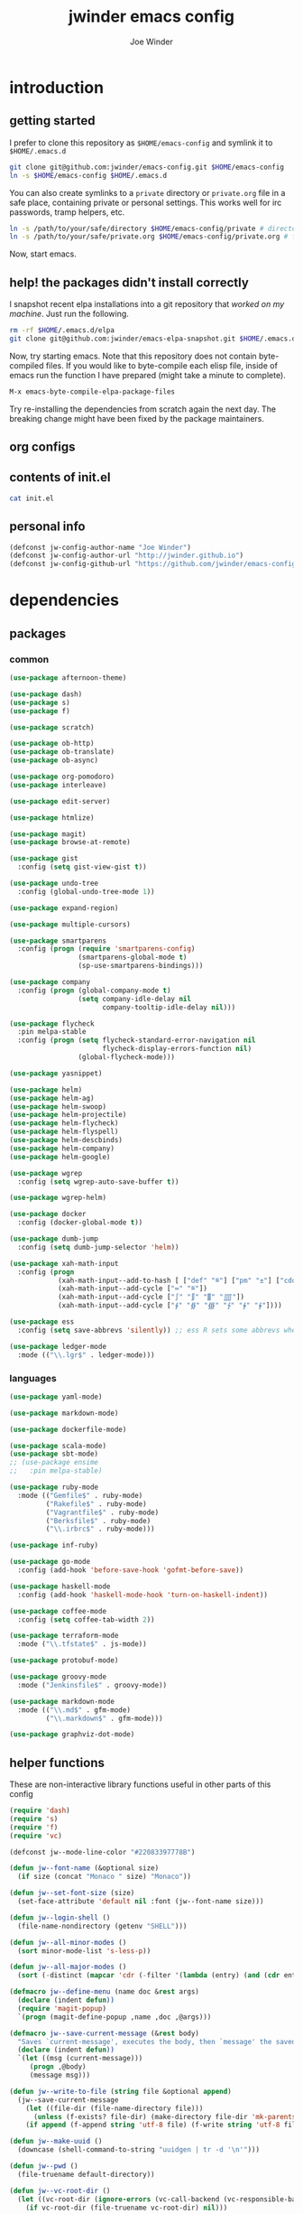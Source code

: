 * introduction
** getting started

I prefer to clone this repository as =$HOME/emacs-config= and symlink it to =$HOME/.emacs.d=
#+BEGIN_SRC sh :tangle no
git clone git@github.com:jwinder/emacs-config.git $HOME/emacs-config
ln -s $HOME/emacs-config $HOME/.emacs.d
#+END_SRC

You can also create symlinks to a =private= directory or =private.org= file in a safe place, containing private or personal settings. This works well for irc passwords, tramp helpers, etc.
#+BEGIN_SRC sh :tangle no
ln -s /path/to/your/safe/directory $HOME/emacs-config/private # directory of elisp files
ln -s /path/to/your/safe/private.org $HOME/emacs-config/private.org # file containing elisp segments
#+END_SRC

Now, start emacs.

** help! the packages didn't install correctly

I snapshot recent elpa installations into a git repository that /worked on my machine/. Just run the following.
#+BEGIN_SRC sh :tangle no
rm -rf $HOME/.emacs.d/elpa
git clone git@github.com:jwinder/emacs-elpa-snapshot.git $HOME/.emacs.d/elpa
#+END_SRC

Now, try starting emacs. Note that this repository does not contain byte-compiled files. If you would like to byte-compile each elisp file, inside of emacs run the function I have prepared (might take a minute to complete).
#+BEGIN_SRC sh :tangle no
M-x emacs-byte-compile-elpa-package-files
#+END_SRC

Try re-installing the dependencies from scratch again the next day. The breaking change might have been fixed by the package maintainers.

** org configs

#+TITLE: jwinder emacs config

#+AUTHOR: Joe Winder
#+EMAIL: jsph.winder@gmail.com

#+LANGUAGE: en

#+SEQ_TODO: ⚑ ⚐ | ✔

** contents of init.el

#+BEGIN_SRC sh :tangle no :results code
cat init.el
#+END_SRC

** personal info

#+BEGIN_SRC emacs-lisp
(defconst jw-config-author-name "Joe Winder")
(defconst jw-config-author-url "http://jwinder.github.io")
(defconst jw-config-github-url "https://github.com/jwinder/emacs-config")
#+END_SRC

* dependencies
** packages
*** common

#+BEGIN_SRC emacs-lisp
(use-package afternoon-theme)

(use-package dash)
(use-package s)
(use-package f)

(use-package scratch)

(use-package ob-http)
(use-package ob-translate)
(use-package ob-async)

(use-package org-pomodoro)
(use-package interleave)

(use-package edit-server)

(use-package htmlize)

(use-package magit)
(use-package browse-at-remote)

(use-package gist
  :config (setq gist-view-gist t))

(use-package undo-tree
  :config (global-undo-tree-mode 1))

(use-package expand-region)

(use-package multiple-cursors)

(use-package smartparens
  :config (progn (require 'smartparens-config)
                 (smartparens-global-mode t)
                 (sp-use-smartparens-bindings)))

(use-package company
  :config (progn (global-company-mode t)
                 (setq company-idle-delay nil
                       company-tooltip-idle-delay nil)))

(use-package flycheck
  :pin melpa-stable
  :config (progn (setq flycheck-standard-error-navigation nil
                       flycheck-display-errors-function nil)
                 (global-flycheck-mode)))

(use-package yasnippet)

(use-package helm)
(use-package helm-ag)
(use-package helm-swoop)
(use-package helm-projectile)
(use-package helm-flycheck)
(use-package helm-flyspell)
(use-package helm-descbinds)
(use-package helm-company)
(use-package helm-google)

(use-package wgrep
  :config (setq wgrep-auto-save-buffer t))

(use-package wgrep-helm)

(use-package docker
  :config (docker-global-mode t))

(use-package dumb-jump
  :config (setq dumb-jump-selector 'helm))

(use-package xah-math-input
  :config (progn
            (xah-math-input--add-to-hash [ ["def" "≝"] ["pm" "±"] ["cdot" "·"] ["wedge" "∧"] ["doublesharp" "𝄪"]])
            (xah-math-input--add-cycle ["≔" "≝"])
            (xah-math-input--add-cycle ["∫" "∬" "∭" "⨌"])
            (xah-math-input--add-cycle ["∮" "∯" "∰" "∱" "∲" "∳"])))

(use-package ess
  :config (setq save-abbrevs 'silently)) ;; ess R sets some abbrevs when installed

(use-package ledger-mode
  :mode (("\\.lgr$" . ledger-mode)))
#+END_SRC

*** languages

#+BEGIN_SRC emacs-lisp
(use-package yaml-mode)

(use-package markdown-mode)

(use-package dockerfile-mode)

(use-package scala-mode)
(use-package sbt-mode)
;; (use-package ensime
;;   :pin melpa-stable)

(use-package ruby-mode
  :mode (("Gemfile$" . ruby-mode)
         ("Rakefile$" . ruby-mode)
         ("Vagrantfile$" . ruby-mode)
         ("Berksfile$" . ruby-mode)
         ("\\.irbrc$" . ruby-mode)))

(use-package inf-ruby)

(use-package go-mode
  :config (add-hook 'before-save-hook 'gofmt-before-save))

(use-package haskell-mode
  :config (add-hook 'haskell-mode-hook 'turn-on-haskell-indent))

(use-package coffee-mode
  :config (setq coffee-tab-width 2))

(use-package terraform-mode
  :mode ("\\.tfstate$" . js-mode))

(use-package protobuf-mode)

(use-package groovy-mode
  :mode ("Jenkinsfile$" . groovy-mode))

(use-package markdown-mode
  :mode (("\\.md$" . gfm-mode)
         ("\\.markdown$" . gfm-mode)))

(use-package graphviz-dot-mode)
#+END_SRC

** helper functions

These are non-interactive library functions useful in other parts of this config
#+BEGIN_SRC emacs-lisp
(require 'dash)
(require 's)
(require 'f)
(require 'vc)

(defconst jw--mode-line-color "#22083397778B")

(defun jw--font-name (&optional size)
  (if size (concat "Monaco " size) "Monaco"))

(defun jw--set-font-size (size)
  (set-face-attribute 'default nil :font (jw--font-name size)))

(defun jw--login-shell ()
  (file-name-nondirectory (getenv "SHELL")))

(defun jw--all-minor-modes ()
  (sort minor-mode-list 's-less-p))

(defun jw--all-major-modes ()
  (sort (-distinct (mapcar 'cdr (-filter '(lambda (entry) (and (cdr entry) (atom (cdr entry)))) auto-mode-alist))) 's-less-p))

(defmacro jw--define-menu (name doc &rest args)
  (declare (indent defun))
  (require 'magit-popup)
  `(progn (magit-define-popup ,name ,doc ,@args)))

(defmacro jw--save-current-message (&rest body)
  "Saves `current-message', executes the body, then `message' the saved message to the echo area. Any `message' calls within the body will likely not be seen."
  (declare (indent defun))
  `(let ((msg (current-message)))
     (progn ,@body)
     (message msg)))

(defun jw--write-to-file (string file &optional append)
  (jw--save-current-message
    (let ((file-dir (file-name-directory file)))
      (unless (f-exists? file-dir) (make-directory file-dir 'mk-parents)))
    (if append (f-append string 'utf-8 file) (f-write string 'utf-8 file))))

(defun jw--make-uuid ()
  (downcase (shell-command-to-string "uuidgen | tr -d '\n'")))

(defun jw--pwd ()
  (file-truename default-directory))

(defun jw--vc-root-dir ()
  (let ((vc-root-dir (ignore-errors (vc-call-backend (vc-responsible-backend (jw--pwd)) 'root (jw--pwd)))))
    (if vc-root-dir (file-truename vc-root-dir) nil)))

(defun jw--git-root-dir ()
  (let ((git-root-dir (ignore-errors (vc-find-root (jw--pwd) ".git"))))
    (if git-root-dir (file-truename git-root-dir) nil)))

(defun jw--git-config-get (key)
  (s-presence (s-trim (shell-command-to-string (format "git config --get %s 2>/dev/null" key)))))

(defun jw--iso-current-time-string ()
  (concat (format-time-string "%Y-%m-%dT%T")
          ((lambda (x) (concat (substring x 0 3) ":" (substring x 3 5))) (format-time-string "%z"))))

(defun jw--current-date-string ()
  (format-time-string "%Y-%m-%d"))

(defun jw--http-get-request-to-string (url)
  (with-current-buffer (url-retrieve-synchronously url)
    (goto-char url-http-end-of-headers)
    (delete-region (point-min) (point))
    (s-trim (buffer-string))))

(defun jw--do-when-process-finishes (process fn)
  "Invoke function `fn' after process `process' finishes or exits. `fn' is a one-arg function providing the finished process."
  (when process
    (set-process-sentinel process
                          `(lambda (proc change)
                             (when (string-match "\\(?:finished\\|exited\\)" change)
                               (funcall ,fn proc))))))

(setq jw--run-cmd-shell "bash")

(defun jw--run-cmd (command &optional process-name before-process-creation after-process-creation after-process-finish)
  "A wrapper around `make-comint-in-buffer'.

For commands that have already finished, this will clean up the process buffer and re-run the command.
For long running processes, this will always toggle back and forth between the process buffer and the other buffer as long as the process is alive.

`process-name' can be used to override the automatic naming of the process & buffer (from the `command').
`before-process-creation' is an optional zero-arg function that is run before the process is started.
`after-process-creation' is an optional one-arg function (providing the process an arg) that is run after the process is started.
`after-process-finish' is an optional one-arg function (providing the process as an arg) that is run after the process finishes."
  (require 'comint)
  (let* ((prepared-cmd (string-trim command))
         (cmd-process-name (or process-name (s-collapse-whitespace (s-left 100 prepared-cmd))))
         (cmd-buffer-name (format "*%s*" cmd-process-name)))
    (if (string= "" prepared-cmd)
        (message "Empty command! Doing nothing.")
      (if (process-live-p (get-process cmd-process-name))
          (if (string= (buffer-name) cmd-buffer-name) (switch-to-buffer (other-buffer)) (switch-to-buffer cmd-buffer-name))
        (let* ((tmp-script-dir "/tmp/emacs-jw-run-cmd/")
               (tmp-script-rel-filename (replace-regexp-in-string "[^a-zA-Z0-9]+" "-" cmd-process-name))
               (tmp-script-abs-filename (concat tmp-script-dir tmp-script-rel-filename))
               (tmp-script-sh-executable (or (ignore-errors (executable-find jw--run-cmd-shell))
                                             (executable-find (jw--login-shell))))
               (tmp-script-contents (format "#!%s\n\ncd %s\n\n%s" tmp-script-sh-executable (jw--pwd) prepared-cmd)))
          (when (get-buffer cmd-buffer-name) (kill-buffer cmd-buffer-name))
          (jw--write-to-file tmp-script-contents tmp-script-abs-filename)
          (unless (file-executable-p tmp-script-abs-filename) (chmod tmp-script-abs-filename #o744))
          (let ((process-buffer (get-buffer-create cmd-buffer-name)))
            (when before-process-creation (funcall before-process-creation))
            (apply 'make-comint-in-buffer cmd-process-name process-buffer tmp-script-abs-filename nil nil)
            (let ((proc (get-buffer-process process-buffer)))
              (when after-process-creation (funcall after-process-creation proc))
              (when after-process-finish (jw--do-when-process-finishes proc `(lambda (proc) (funcall ,after-process-finish proc)))))
            (switch-to-buffer process-buffer)))))))

(defun jw--run-cmd-tmux (command tmux-session)
  "Create session `tmux-session' if needed, and send `command' to it."
  (call-process "tmux" nil nil nil "new-session" "-d" "-s" tmux-session) ;; this does nothing if the session already exists
  (call-process "tmux" nil nil nil "send-keys" "-t" tmux-session command "C-m"))
#+END_SRC

A macro to set keybindings from an org table
#+BEGIN_SRC emacs-lisp
(defmacro keybinding-org-table (org-table)
  "Sets up key bindings from an org table like:

      | Key   | Function | Scope           | Hook          | Notes     |
      |-------+----------+-----------------+---------------+-----------|
      | C-c a | fn-1     |                 |               | fun notes |
      | C-c b | fn-2     | local           | org-mode-hook |           |
      | C-c c | fn-3     | eshell-mode-map |               |           |
      | C-c d | nil      |                 |               |           |
      | C-c e | nil      | local           |               |           |
      | C-c f | nil      | eshell-mode-map |               |           |

- C-c a gets set to fn-1 in the global map.
- C-c b gets set to fn-2 in the current local map, run during the org-mode-hook.
- C-c c gets set to fn-3 in the eshell-mode-map.
- C-c d gets unbound in the global map.
- C-c e gets unbound in the current local map.
- C-c f gets unbound in the eshell-mode-map.

- For a global binding, an empty cell or the value \"global\" can be provided in the Scope column.
- When unsetting a keybinding, an empty table cell can be provided instead of nil in the Function column.
- It is safe to leave out the Scope & Hook columns if only global keybindings are necessary.
- The ordering of the 4 columns cannot be changed (extra columns after the Hook column are ignored)."

  (declare (indent defun))
  `(let* ((org-table-name (symbol-name ,org-table))
          (rows (symbol-value ,org-table))
          (keys-var-name (format "jw-%s" org-table-name))
          (keys-setter-def-name (format "jw-%s-set-bindings" org-table-name))
          (keys-setter-def-symbol (intern keys-setter-def-name)))

     ;; add keys to their own variable: jw-[org-table]
     (eval `(setq ,(intern keys-var-name) rows))

     ;; append keys to jw-all-custom-keys variable
     (unless (boundp 'jw-all-keys) (setq jw-all-keys nil))
     (-each rows (lambda (row) (add-to-list 'jw-all-keys row 'append)))

     ;; create interactive jw-[org-table]-set-bindings function to set all keys
     (eval `(defun ,keys-setter-def-symbol ()
              ,(format "Auto-created function to set keybindings defined in the org table: %s\n\nOrg table keybindings cached in `%s'\n\nAll custom keybindings cached in `jw-all-keys'\n\nThis function is also stored in `jw-all-keys-set-bindings-functions', and `jw-all-keys-set-bindings' evaluates every function in this list." org-table-name (intern keys-var-name))
              (interactive)
              (-each ,(intern keys-var-name) ;; must call the dynamic jw-[org-table] var here, not the lexical rows var
                (lambda (row)
                  (let* ((key (car row))
                         (command (if (cadr row) (intern (cadr row)) nil))
                         (scope (s-presence (nth 2 row)))
                         (hook-name (s-presence (nth 3 row))))

                    ;; yucky but the functions must be setup differently inside of hooks
                    ;; being explicit about the various cases is best

                    (cond
                     ((and hook-name (s-equals? scope "local"))
                      (add-hook (intern hook-name)
                                `(lambda () (local-set-key (kbd ,key) (quote ,command)))))

                     ((and hook-name (or (s-blank-str? scope) (s-equals? scope "global")))
                      (add-hook (intern hook-name)
                                `(lambda () (global-set-key (kbd ,key) (quote ,command)))))

                     ((and hook-name (boundp (intern scope)))
                      (add-hook (intern hook-name)
                                `(lambda () (define-key ,(intern scope) (kbd ,key) (quote ,command)))))

                     ((s-equals? scope "local") (local-set-key (kbd key) command))

                     ((or (s-blank-str? scope) (s-equals? scope "global")) (global-set-key (kbd key) command))

                     ((boundp (intern scope)) (define-key (eval (intern scope)) (kbd key) command))

                     (t (message "Unable to set command %s to keybinding %s from org table. Silently skipping." command key))
                     )
                    )
                  ))
              ))

     ;; append jw-[org-table]-set-bindings to jw-all-keys-set-bindings-functions variable
     (unless (boundp 'jw-all-keys-set-bindings-functions) (setq jw-all-keys-set-bindings-functions nil))
     (add-to-list 'jw-all-keys-set-bindings-functions `,keys-setter-def-symbol 'append)

     ;; create jw-set-all-bindings to eval every function created with this macro
     (unless (fboundp 'jw-all-keys-set-bindings)
       (defun jw-all-keys-set-bindings ()
         "Evaluate every function in `jw-all-keys-set-bindings-functions'."
         (interactive)
         (-each jw-all-keys-set-bindings-functions 'funcall)))

     ;; go ahead and eval jw-[org-table]-set-bindings
     (eval `(,keys-setter-def-symbol))
     ))
#+END_SRC

* customization
** env

#+BEGIN_SRC emacs-lisp
(require 'eshell)

(defun jw-env-set ()
  (interactive)
  (let* ((cmd (format "%s -l -i -c env" (jw--login-shell)))
         (env-big-str (shell-command-to-string cmd))
         (lines (split-string env-big-str "\n")))
    (dolist (line lines)
      (unless (= 0 (length line))
        (let* ((tokens (split-string line "="))
               (name (car tokens))
               (value (mapconcat 'identity (cdr tokens) "=")))
          (setenv name value)
          (when (string= name "PATH")
            (setq exec-path (split-string value ":"))
            (setq eshell-path-env value))))))
  (setenv "EDITOR" "emacsclient"))

(jw-env-set)
(add-to-list 'eshell-mode-hook 'jw-env-set)

#+END_SRC

** style

#+BEGIN_SRC emacs-lisp
(tool-bar-mode -1)
(menu-bar-mode -1)
(scroll-bar-mode -1)

(load-theme 'afternoon t)
(set-cursor-color "dark grey")
(set-background-color "black")
(set-face-background 'fringe nil)

(jw--set-font-size "14")

(set-face-attribute 'mode-line nil :font (jw--font-name "14") :background jw--mode-line-color :foreground "#7db5d6" :box '(:style released-button))
(set-face-attribute 'mode-line-inactive nil :background "#263238" :foreground "gray" :box '(:style released-button))
(set-face-attribute 'mode-line-buffer-id nil :foreground "white")
(set-face-attribute 'mode-line-highlight nil :foreground "#7db5d6")
(set-face-attribute 'header-line nil :background "#005858" :foreground "white")

(setq-default mode-line-format '(" " mode-line-buffer-identification (vc-mode vc-mode) mode-line-misc-info))

(setq inhibit-startup-message t
      initial-scratch-message ""
      initial-major-mode 'org-mode)

(add-hook 'minibuffer-setup-hook '(lambda ()
                                    (set (make-local-variable 'face-remapping-alist) '((default :height 1.3)))))
#+END_SRC

fix for cursor color in clients falling back to the default theme [[http:emacs.stackexchange.com/a/14575][copied from stackoverflow]]
#+BEGIN_SRC emacs-lisp
(require 'frame)

(defun fix-colors-for-emacs-clients (frame)
  (modify-frame-parameters frame (list (cons 'cursor-color "dark grey")))
  (modify-frame-parameters frame (list (cons 'background-color "black"))))

(add-hook 'after-make-frame-functions 'fix-colors-for-emacs-clients)
#+END_SRC

** settings

#+BEGIN_SRC emacs-lisp
(setq custom-file (expand-file-name "custom.el" user-emacs-directory))
(load custom-file 'noerror)

(setq enable-local-variables :all)

(ansi-color-for-comint-mode-on)

(show-paren-mode t)

(fset 'yes-or-no-p 'y-or-n-p)

(setq create-lockfiles nil)

(setq save-silently t)

(setq suggest-key-bindings nil)

(setq kill-whole-line t)

(global-auto-revert-mode 1)

(setq global-auto-revert-non-file-buffers t
      auto-revert-verbose nil)

(setq-default indent-tabs-mode nil)

(setq tab-width 2)
(setq js-indent-level 2)

(delete-selection-mode t)

(winner-mode t)

(global-subword-mode t)

(put 'dired-find-alternate-file 'disabled nil)

(setq wdired-allow-to-change-permissions 'advanced)

(setq dired-listing-switches "-alh")

(add-hook 'after-save-hook 'executable-make-buffer-file-executable-if-script-p)

(add-hook 'before-save-hook 'delete-trailing-whitespace)

(add-hook 'next-error-hook 'delete-other-windows)

(setq uniquify-buffer-name-style 'forward)

(setq ring-bell-function 'ignore)

(setq enable-recursive-minibuffers t)

(add-to-list 'auto-mode-alist '("\\.scss$" . css-mode))

(add-hook 'text-mode-hook 'flyspell-mode)

(add-hook 'prog-mode-hook 'hs-minor-mode)

(setq ediff-window-setup-function 'ediff-setup-windows-plain)

(put 'narrow-to-region 'disabled nil)

(setq calc-angle-mode 'rad)

;; comint doesn't recognize a password prompt in one of my scripts. consider reporting this as a bug.
(setq comint-password-prompt-regexp (concat comint-password-prompt-regexp "\\|^.*Password:\\s *\\'"))

(defun shell-command--advice--ignore-message-with-no-output (&rest args)
  (when (string-match "Shell command succeeded with no output" (current-message)) (message nil)))
(advice-add 'shell-command-on-region :after 'shell-command--advice--ignore-message-with-no-output)

(setq user-auto-save-directory (expand-file-name "auto-saves/" user-emacs-directory ))
(unless (file-exists-p user-auto-save-directory) (make-directory user-auto-save-directory)) ;; auto-save won't create directories
(setq auto-save-file-name-transforms `((".*" ,user-auto-save-directory t)))

(setq undo-tree-auto-save-history t)

(add-to-list 'undo-tree-history-directory-alist `("" . ,(expand-file-name "undo-tree" user-emacs-directory)))

(setq user-backup-directory (expand-file-name "backups/" user-emacs-directory))
(unless (file-exists-p user-backup-directory) (make-directory user-backup-directory))

(setq version-control t
      vc-make-backup-files t
      kept-new-versions 10
      kept-old-versions 0
      backup-by-copying t ;; deep copy of symlinks
      delete-old-versions t)

(setq backup-directory-alist `(("." . ,user-backup-directory)))

(when (eq system-type 'gnu/linux)
  (setq interprogram-paste-function 'x-cut-buffer-or-selection-value
        browse-url-browser-function 'browse-url-generic
        browse-url-generic-program "google-chrome"))

(when (eq system-type 'darwin)
  (setq ns-command-modifier 'meta
        browse-url-browser-function 'browse-url-default-macosx-browser
        ispell-program-name "aspell"))
#+END_SRC

** functions
*** common

#+BEGIN_SRC emacs-lisp
(defalias 'life-is-too-much 'save-buffers-kill-terminal)
(defalias 'filter-lines 'keep-lines)
(defalias 'filter-out-lines 'flush-lines)
(defalias 'elisp-shell 'ielm)

(defun font-size-normal ()
  (interactive)
  (jw--set-font-size "14"))

(defun font-size-big ()
  (interactive)
  (jw--set-font-size "18"))

(defun font-size-set (size)
  (interactive "sSize: ")
  (jw--set-font-size size))

(defun ns-raise-chrome ()
  (interactive)
  (when (fboundp 'ns-do-applescript)
    (ns-do-applescript "tell application \"Google Chrome\" to activate")))

(defun kill-ring-cleanup-last-kill (&optional in-major-mode)
  "Cleans whitespace and reindents the text in the head of the kill ring as if in the major mode.
NOTICE: Sometimes this acts funky, e.g. after removing items from the kill ring via helm."
  (interactive)
  (with-temp-buffer
    (jw--save-current-message
      (let ((mode (or in-major-mode (completing-read "Major mode to mimic: " (jw--all-major-modes) nil t))))
        (yank)
        (funcall (intern-soft mode))
        (indent-region (point-min) (point-max))
        (whitespace-cleanup)
        (kill-new (buffer-substring (point-min) (point-max)) t)))))

(defun kill-ring-save-region-or-line (arg)
  (interactive "P")
  (let ((cleanup-kill arg))
    (if (region-active-p)
        (kill-ring-save (mark) (point))
      (kill-ring-save (line-beginning-position) (line-end-position)))
    (when cleanup-kill (kill-ring-cleanup-last-kill major-mode))))

(defun kill-region-or-line (arg)
  (interactive "P")
  (let ((cleanup-kill arg))
    (if (region-active-p)
        (kill-region (mark) (point))
      (progn (beginning-of-line) (kill-line)))
    (when cleanup-kill (kill-ring-cleanup-last-kill major-mode))))

(defun unique-lines ()
  (interactive)
  (if (region-active-p)
      (delete-duplicate-lines (region-beginning) (region-end))
    (delete-duplicate-lines (point-min) (point-max))))

(defun date (&optional arg)
  "Display date.
With default prefix arg (e.g. C-u M-x date), display calendar around current date.
With prefix arg of 4 (e.g. C-u 4 M-x date), prompt for year/month for calendar display."
  (interactive "P")
  (if arg
      (calendar (if (equal arg 4) arg nil))
    (message (current-time-string))))

(defun iso-date ()
  (interactive)
  (message (jw--iso-current-time-string)))

(defun insert-iso-date ()
  (interactive)
  (insert (jw--iso-current-time-string)))

(defun insert-date ()
  (interactive)
  (insert (jw--current-date-string)))

(defun weather ()
  (interactive)
  (jw--run-cmd "curl wttr.in" "weather"))

(defun scratch-buffer ()
  "My hacky way to back the scratch buffer by a file."
  (interactive)
  (let* ((bname "*scratch*")
         (existing-buffer (get-buffer bname))
         (filename (f-expand "scratch.org" user-emacs-directory)))
    (when (and existing-buffer (not (buffer-file-name existing-buffer)))
      (kill-buffer existing-buffer))
    (if (get-buffer bname)
        (switch-to-buffer bname)
      (progn
        (unless (f-exists? filename) (f-touch filename))
        (find-file filename)
        (rename-buffer bname)
        (set-buffer-modified-p nil)
        (cd (getenv "HOME"))))))

(defun toggle-scratch-buffer ()
  (interactive)
  (if (string= (buffer-name) "*scratch*")
      (progn
        (save-buffer)
        (switch-to-buffer (other-buffer)))
    (scratch-buffer)))

(defun ping-google ()
  (interactive)
  (ping "google.com"))

(defun uuid ()
  (interactive)
  (insert (jw--make-uuid)))

(defun json-prettify ()
  (interactive)
  (if (region-active-p)
      (json-pretty-print (region-beginning) (region-end))
    (json-pretty-print-buffer)))

(defun math-symbol-at-point (arg)
  (interactive "P")
  (if arg
      (xah-math-input-list-math-symbols)
    (xah-math-input-change-to-symbol)))

(defun cmd (command)
  (interactive "sCommand: ")
  (jw--run-cmd command))

(defun cmd-tmux (command &optional tmux-session)
  (interactive "sCommand: ")
  (let ((ts (or tmux-session "emacs")))
    (jw--run-cmd-tmux command ts)
    (message "Sent to tmux session: %s" ts)))

(defun cmd-dwim (arg &optional command)
  "Shell command dwim.

M-x `cmd-dwim' will run an async shell command in a new buffer.
C-u M-x `cmd-dwim' will run a shell command and print the response in the echo area.
C-u C-u M-x `cmd-dwim' will run a shell command and insert the response in the buffer on the next line.
C-u C-u C-u M-x `cmd-dwim' will send a shell command to the default tmux session using `cmd-tmux'.

Interactively:
 - If a region is selected, the region will be used as the shell command.
 - If the point is on a line beginning with a dollar sign (e.g. \"$ whoami\"), the entire line will be used as the shell command.
 - Otherwise, the shell command is read from prompt."
  (interactive "P")
  (let ((prepared-cmd (or command (if (region-active-p)
                                      (buffer-substring-no-properties (region-beginning) (region-end))
                                    (if (s-starts-with? "$" (s-trim (or (thing-at-point 'line t) "")))
                                        (s-trim-left (s-chop-prefix "$" (s-trim (thing-at-point 'line t))))
                                      (read-shell-command "Command: "))))))
    (if arg
        (case (prefix-numeric-value arg)
          (16 (save-excursion (open-line-next) (insert (s-trim (shell-command-to-string prepared-cmd)))))
          (64 (cmd-tmux prepared-cmd))
          (t (message (string-trim (shell-command-to-string prepared-cmd)))))
      (cmd prepared-cmd))))

(defun transpose-windows (arg)
  (interactive "p")
  (let ((selector (if (>= arg 0) 'next-window 'previous-window)))
    (while (/= arg 0)
      (let ((this-win (window-buffer))
            (next-win (window-buffer (funcall selector))))
        (set-window-buffer (selected-window) next-win)
        (set-window-buffer (funcall selector) this-win)
        (select-window (funcall selector)))
      (setq arg (if (plusp arg) (1- arg) (1+ arg))))))

(defun toggle-window-split ()
  (interactive)
  (if (= (count-windows) 2)
      (let* ((this-win-buffer (window-buffer))
             (next-win-buffer (window-buffer (next-window)))
             (this-win-edges (window-edges (selected-window)))
             (next-win-edges (window-edges (next-window)))
             (this-win-2nd (not (and (<= (car this-win-edges)
                                         (car next-win-edges))
                                     (<= (cadr this-win-edges)
                                         (cadr next-win-edges)))))
             (splitter
              (if (= (car this-win-edges)
                     (car (window-edges (next-window))))
                  'split-window-horizontally
                'split-window-vertically)))
        (delete-other-windows)
        (let ((first-win (selected-window)))
          (funcall splitter)
          (if this-win-2nd (other-window 1))
          (set-window-buffer (selected-window) this-win-buffer)
          (set-window-buffer (next-window) next-win-buffer)
          (select-window first-win)
          (if this-win-2nd (other-window 1))))))

(defun beginning-of-line-or-indentation ()
  (interactive)
  (let ((previous-point (point)))
    (back-to-indentation)
    (if (equal previous-point (point))
        (beginning-of-line))))

(defun indent-region-or-buffer (arg)
  (interactive "P")
  (jw--save-current-message
    (save-excursion
      (if (region-active-p)
          (indent-region (region-beginning) (region-end))
        (indent-region (point-min) (point-max))))
    (when arg (whitespace-cleanup))))

(defun comment-dwim-dwim (&optional arg)
  "When the region is active, then toggle comments over it.
Otherwise, toggle commenting the current line.
If there is a prefix arg, then append a comment to the end of the line instead.
If the prefix arg is 4, then kill the comment on the current line."
  (interactive "*P")
  (if (region-active-p)
      (comment-dwim arg)
    (if arg
        (if (equal arg 4)
            (save-excursion (comment-dwim arg))
          (comment-dwim nil))
      (comment-or-uncomment-region (line-beginning-position) (line-end-position)))))

(defun open-line-next ()
  (interactive)
  (end-of-line)
  (open-line 1)
  (next-line 1)
  (indent-according-to-mode))

(defun open-line-previous ()
  (interactive)
  (beginning-of-line)
  (open-line 1)
  (indent-according-to-mode))

(defun newline-and-open-line-previous ()
  (interactive)
  (let ((was-at-end-of-line (equal (point) (line-end-position))))
    (newline-and-indent)
    (unless was-at-end-of-line (open-line-previous))))

(defun split-window-down-last-buffer-or-scratch (arg)
  (interactive "P")
  (split-window-vertically)
  (other-window 1 nil)
  (if arg (scratch-buffer) (switch-to-buffer (other-buffer))))

(defun split-window-right-last-buffer-or-scratch (arg)
  (interactive "P")
  (split-window-horizontally)
  (other-window 1 nil)
  (if arg (scratch-buffer) (switch-to-buffer (other-buffer))))

(defun kill-matching-buffers-silently (pattern)
  (interactive "sKill buffers matching: ")
  (dolist (buffer (buffer-list))
    (when (string-match pattern (buffer-name buffer))
      (kill-buffer buffer))))

(defalias 'toggle-fullscreen 'toggle-frame-fullscreen)

(defun fullscreen ()
  (interactive)
  (unless (frame-parameter (selected-frame) 'fullscreen)
    (toggle-frame-fullscreen)))

(defun fullscreen-off ()
  (interactive)
  (when (frame-parameter (selected-frame) 'fullscreen)
    (toggle-frame-fullscreen)))

(defun set-transparency (value)
  (interactive "n0 - 100 (percent): ")
  (set-frame-parameter (selected-frame) 'alpha value))

(defun display-current-prefix-arg (arg)
  (interactive "P")
  (message "%s" arg))
#+END_SRC

*** contact

#+BEGIN_SRC emacs-lisp
(defun config-insert-author ()
  (interactive)
  (insert jw-config-author-name))

(defun config-goto-homepage ()
  (interactive)
  (browse-url jw-config-author-url))

(defun config-goto-github ()
  (interactive)
  (browse-url jw-config-github-url))
#+END_SRC

*** emacs

#+BEGIN_SRC emacs-lisp
(defun emacs-config ()
  (interactive)
  (find-file (expand-file-name "emacs.org" user-emacs-directory)))

(defun emacs-private-config ()
  (interactive)
  (find-file (expand-file-name "private.org" user-emacs-directory)))

(defun emacs-configs-toggle (arg)
  (interactive "P")
  (if arg
      (if (string= (buffer-name) "private.org") (switch-to-buffer (other-buffer)) (emacs-private-config))
    (if (string= (buffer-name) "emacs.org") (switch-to-buffer (other-buffer)) (emacs-config))))

(defun emacs-reload-config ()
  (interactive)
  (load-file (expand-file-name "init.el" user-emacs-directory)))

(defun emacs-archive-packages-and-reload-config ()
  (interactive)
  (emacs-archive-packages)
  (emacs-reload-config))

(defun emacs-archive-packages-and-die ()
  (interactive)
  (emacs-archive-packages)
  (life-is-too-much))

(defun emacs-archive-packages ()
  (when (f-exists? package-user-dir)
    (let ((archive-dir (format "/tmp/emacs-elpa--%s" (jw--iso-current-time-string))))
      (f-move package-user-dir archive-dir))))

(defun emacs-byte-compile-elpa-package-files ()
  (interactive)
  (-each (f-directories package-user-dir)
    (lambda (dir)
      (-each (f-entries dir)
        (lambda (entry) (when (s-matches? ".*el$" entry) (byte-compile-file entry)))))))
#+END_SRC

** key bindings

base-keys (keys not in other parts of this config)
#+NAME: base-keys
| Key           | Function                                  | Scope             | Hook | Notes                |
|---------------+-------------------------------------------+-------------------+------+----------------------|
| C-z           | nil                                       |                   |      | remove suspend       |
| C-x C-z       | nil                                       |                   |      |                      |
| C-h           | nil                                       |                   |      | remove original help |
| C-M-?         | help-command                              |                   |      |                      |
| <return>      | toggle-frame-fullscreen                   | ctl-x-5-map       |      |                      |
| M-!           | cmd-dwim                                  |                   |      |                      |
| M-&           | cmd-dwim                                  |                   |      |                      |
| C-s           | isearch-forward-regexp                    |                   |      |                      |
| C-r           | isearch-backward-regexp                   |                   |      |                      |
| C-M-g         | goto-line                                 |                   |      |                      |
| C-M-9         | winner-undo                               |                   |      |                      |
| C-M-0         | winner-redo                               |                   |      |                      |
| t             | transpose-windows                         | ctl-x-4-map       |      |                      |
| s             | toggle-window-split                       | ctl-x-4-map       |      |                      |
| C-w           | kill-region-or-line                       |                   |      |                      |
| M-w           | kill-ring-save-region-or-line             |                   |      |                      |
| C-a           | beginning-of-line-or-indentation          |                   |      |                      |
| C-o           | open-line-previous                        |                   |      |                      |
| C-<return>    | open-line-next                            |                   |      |                      |
| C-j           | newline-and-open-line-previous            |                   |      |                      |
| C-x 2         | split-window-down-last-buffer-or-scratch  |                   |      |                      |
| C-x 3         | split-window-right-last-buffer-or-scratch |                   |      |                      |
| M-;           | comment-dwim-dwim                         |                   |      |                      |
| C-M-\         | indent-region-or-buffer                   |                   |      |                      |
| S-M-SPC       | math-symbol-at-point                      |                   |      |                      |
| C-=           | er/expand-region                          |                   |      |                      |
| C-+           | er/contract-region                        |                   |      |                      |
| C-*           | mc/mark-all-like-this                     |                   |      |                      |
| C-<           | mc/mark-previous-like-this                |                   |      |                      |
| C->           | mc/mark-next-like-this                    |                   |      |                      |
| C-x r t       | mc/edit-lines                             |                   |      |                      |
| M-s j         | dumb-jump-go                              |                   |      |                      |
| M-s J         | dumb-jump-go-other-window                 |                   |      |                      |
| M-<backspace> | nil                                       | sp-keymap         |      |                      |
| C-M-p         | nil                                       | sp-keymap         |      |                      |
| C-M-n         | nil                                       | sp-keymap         |      |                      |
| C-c @ <left>  | hs-hide-block                             | hs-minor-mode-map |      |                      |
| C-c @ <right> | hs-show-block                             | hs-minor-mode-map |      |                      |
| C-c @ <up>    | hs-hide-level                             | hs-minor-mode-map |      |                      |
| C-c @ <down>  | hs-show-all                               | hs-minor-mode-map |      |                      |
| C-x m         | jw-keymap                                 |                   |      |                      |
| C-c m         | jw-keymap                                 |                   |      |                      |
| m             | jw-keymap                                 | ctl-x-4-map       |      |                      |
| m             | jw-keymap                                 | ctl-x-5-map       |      |                      |
| !             | cmd-dwim                                  | jw-keymap         |      |                      |
| q             | emacs-configs-toggle                      | jw-keymap         |      |                      |
| d             | date                                      | jw-keymap         |      |                      |
| w             | weather                                   | jw-keymap         |      |                      |
| i             | toggle-scratch-buffer                     | jw-keymap         |      |                      |

#+HEADER: :var base-keys=base-keys
#+BEGIN_SRC emacs-lisp
(define-prefix-command 'jw-keymap)
(keybinding-org-table 'base-keys)
#+END_SRC

** eshell

eshell-keys
#+NAME: eshell-keys
| Key | Function | Scope     |
|-----+----------+-----------|
| e   | eshell-e | jw-keymap |
| E   | eshell-E | jw-keymap |

#+HEADER: :var eshell-keys=eshell-keys
#+BEGIN_SRC emacs-lisp
(defun eshell-e (arg)
  "A wrapper for `eshell', except that this function provides ordered cycling through all eshells creating using prefix arguments."
  (interactive "P")
  (eshell--exec arg nil))

(defun eshell-E (arg)
  "Similar to `eshell-e' except the cycling function is reversed."
  (interactive "P")
  (eshell--exec arg t))

(defun eshell-cleanup-eshells (arg)
  "Kill all eshells. If a prefix arg is provided, then leave the original eshell alive."
  (interactive "P")
  (-each (eshell--buffers-list)
    (lambda (buffer)
      (unless (and arg (s-equals? "*eshell*" (buffer-name buffer)))
        (kill-buffer buffer)))))

(defun eshell--exec (prefix-arg cycle-backward)
  (let ((eshells (eshell--buffer-names-list)))
    (if (or prefix-arg
            (not (eq major-mode 'eshell-mode))
            (not eshells))
        (eshell prefix-arg)
      (eshell--cycle-to-next eshells cycle-backward))))

(defun eshell--extract-buffer-name-digit (buffer)
  (string-to-number (or (car (s-match "[[:digit:]]+" (buffer-name buffer))) "-1")))

(defun eshell--buffers-list-ordering (b1 b2)
  (< (eshell--extract-buffer-name-digit b1) (eshell--extract-buffer-name-digit b2)))

(defun eshell--buffers-list ()
  (-sort
   'eshell--buffers-list-ordering
   (-filter
    (lambda (buffer) (eq (buffer-local-value 'major-mode buffer) 'eshell-mode))
    (buffer-list))))

(defun eshell--buffer-names-list ()
  (-map (lambda (b) (buffer-name b)) (eshell--buffers-list)))

(defun eshell--cycle-to-next (eshells cycle-backward)
  (let* ((num-eshells (length eshells))
         (idx (or (-elem-index (buffer-name) eshells) num-eshells))
         (next-idx (mod (if cycle-backward (- idx 1) (+ idx 1)) num-eshells))
         (next-eshell (nth next-idx eshells)))
    (switch-to-buffer next-eshell)))

(defun eshell--last-command-status-prompt-string ()
  (if (= 0 eshell-last-command-status)
      ""
    (propertize (format "-%s-\n" eshell-last-command-status) 'face '(:foreground "red3"))))

(defun eshell--git-prompt-string ()
  (require 'vc)
  (if (jw--git-root-dir)
      (let* ((git-branch-name (car (vc-git-branches)))
             (git-is-clean (s-blank? (shell-command-to-string "git diff --shortstat 2> /dev/null | tail -n1")))
             (git-is-clean-marker (if git-is-clean "✔" "✘"))
             (git-is-clean-color (if git-is-clean "green" "red1"))
             (git-branch-name-string (propertize git-branch-name 'face '(:foreground "yellow3")))
             (git-is-clean-string (propertize git-is-clean-marker 'face `(:foreground ,git-is-clean-color))))
        (format "%s %s" git-branch-name-string git-is-clean-string))
    ""))

(defun eshell--prompt-function ()
  (let* ((last-status-string (eshell--last-command-status-prompt-string))
         (dir-string (propertize (abbreviate-file-name (eshell/pwd)) 'face '(:foreground "CornflowerBlue")))
         (git-string (eshell--git-prompt-string))
         (prompt-string (propertize (if (= (user-uid) 0) "#" "»") 'face '(:foreground "red3")))
         (right-pad-string (propertize " " 'face '(:foreground nil)))
         (prompt-string (s-collapse-whitespace (format "%s %s %s %s" dir-string git-string prompt-string right-pad-string))))
    (concat last-status-string prompt-string)))

(setq eshell-prompt-function 'eshell--prompt-function)
(setq eshell-prompt-regexp "^[^#$»\n]* [#$»] ")

(keybinding-org-table 'eshell-keys)

(require 'em-alias)
(eshell/alias "l" "ls -alh")
(eshell/alias "d" "dired $1")
(eshell/alias "e" "find-file $1")
(eshell/alias "emacs" "find-file $1")
(eshell/alias "vi" "find-file $1")
(eshell/alias "vim" "find-file $1")
(eshell/alias "less" "find-file $1")
(eshell/alias "cat" "find-file $1")
(eshell/alias ":q" "exit")
(eshell/alias ":Q" "exit")

(add-to-list 'eshell-mode-hook (lambda ()
                                 (add-to-list 'eshell-visual-commands "htop")
                                 (add-to-list 'eshell-visual-subcommands '("git" "log" "diff" "show"))
                                 (add-to-list 'eshell-visual-subcommands '("g" "log" "diff" "show"))))

(defun eshell/which--advice--add-login-shell-which-output (eshell/which-function &rest names)
  (eshell-printn "\neshell/which:")
  (apply eshell/which-function names)
  (let* ((login-shell-program (jw--login-shell))
         (raw-result (shell-command-to-string (format "%s -l -i -c \"which %s\"" login-shell-program (s-join " " names))))
         (login-shell-which-result (format "\n%s's which:\n%s" login-shell-program raw-result)))
    (eshell-printn login-shell-which-result)))

(advice-add 'eshell/which :around 'eshell/which--advice--add-login-shell-which-output)

#+END_SRC

ansi-term additions
#+BEGIN_SRC emacs-lisp
(defun eshell/ansi (&rest args)
  (interactive)
  (ansi-term (jw--login-shell))
  (when args
    (insert (s-join " " args))
    (term-send-input)))

(setq ansi-term-kill-on-exit t)

(defun ansi-term-life-is-too-much ()
  (interactive)
  (if (not ansi-term-kill-on-exit)
      (bury-buffer)
    (kill-buffer (current-buffer))))

(defun ansi-term--exit-hook ()
  (let ((ansi-process (get-buffer-process (current-buffer))))
    (jw--do-when-process-finishes ansi-process
                                  (lambda (proc)
                                    (switch-to-buffer (process-buffer proc))
                                    (ansi-term-life-is-too-much)))))

(add-hook 'term-mode-hook 'ansi-term--exit-hook)
#+END_SRC

** yasnippet

yas-keys
#+NAME: yas-keys
| Key | Function |
|-----+----------|
| M-? | yas-dwim |

#+HEADER: :var yas-keys=yas-keys
#+BEGIN_SRC emacs-lisp
(defun yas-dwim (arg)
  (interactive "P")
  (if (equal arg 4) (yas-new-snippet)
    (if arg (yas-visit-snippet-file)
      (yas-insert-snippet))))

(yas-global-mode 1)

(keybinding-org-table 'yas-keys)


(setq yas-indent-line nil)
#+END_SRC

** rcirc

#+BEGIN_SRC emacs-lisp
(require 'rcirc)

(defun rcirc-connect-dwim (&optional server port nick user-name full-name startup-channels password encryption)
  "Alternative to `rcirc-connect'.
If the server is not connected, then connect to it.
If no server is provided, then a prompt will ask the user for a server.
If the server is connected, then toggle to it's process buffer.
If the server is connected and a prefix arg is provided, then invoke a quick /msg on the server and toggle back to the other-buffer."
  (interactive)
  (if server
      (let ((existing-sp (get-process server)))
        (if (process-live-p existing-sp)
            (if current-prefix-arg
                (save-window-excursion
                  (switch-to-buffer (process-buffer existing-sp))
                  (call-interactively 'rcirc-cmd-msg))
              (switch-to-buffer (process-buffer existing-sp)))
          (rcirc-connect server port nick user-name full-name startup-channels password encryption)))
    (rcirc t)))

(setq rcirc-buffer-maximum-lines 2000)

(add-to-list 'rcirc-omit-responses "MODE")

(custom-set-faces '(rcirc-my-nick ((t (:foreground "#00ffff"))))
                  '(rcirc-other-nick ((t (:foreground "#90ee90"))))
                  '(rcirc-server ((t (:foreground "#a2b5cd"))))
                  '(rcirc-server-prefix ((t (:foreground "#00bfff"))))
                  '(rcirc-timestamp ((t (:foreground "#7d7d7d"))))
                  '(rcirc-nick-in-message ((t (:foreground "#00ffff"))))
                  '(rcirc-prompt ((t (:foreground "#00bfff"))))
                  '(rcirc-keyword ((t :foreground "#00ffff")))
                  '(rcirc-nick-in-message-full-line ((t ())))
                  '(rcirc-track-nick ((t (:foreground "#00ffff"))))
                  '(rcirc-track-keyword ((t (:foreground "#00ffff")))))

(defun rcirc-hook--initial-config ()
  (jw--save-current-message
    (turn-on-flyspell)
    (rcirc-track-minor-mode t)
    (rcirc-omit-mode)
    (cd (getenv "HOME"))))

(add-hook 'rcirc-mode-hook 'rcirc-hook--initial-config)

(defun rcirc-hook--span-window-width ()
  (setq rcirc-fill-column (- (window-width) 2)))

(add-hook 'window-configuration-change-hook 'rcirc-hook--span-window-width)

(defun rcirc-handler-NOTICE--advice--ignore-KEEPALIVE (original-function &rest args)
  (let* ((function-args (nth 2 args))
         (msg (cadr function-args)))
    (unless (string-match "keepalive" msg)
      (apply original-function args))))

(advice-add 'rcirc-handler-NOTICE :around 'rcirc-handler-NOTICE--advice--ignore-KEEPALIVE)
#+END_SRC

here are some useful rcirc configs to set in in the safe =private= location
#+BEGIN_SRC emacs-lisp :tangle no
(setq rcirc-default-nick "nick"
      rcirc-default-user-name "username"
      rcirc-default-full-name "full name"
      rcirc-keywords '("nick1" "nick2")
      rcirc-server-alist '(("irc.freenode.net"
                            :port 6697
                            :encryption tls
                            :user-name "freenode username"
                            :password "free node pass"
                            :channels ("##doctorwho"))))
#+END_SRC

example of defining specific functions to connect to various irc servers
#+BEGIN_SRC emacs-lisp :tangle no
(defun freenode-irc-connect ()
  (interactive)
  (rcirc-connect-dwim "irc.freenode.net" 6697 "nick" "username" "full name" '("##doctorwho" "#emacs") "your password" 'tls)

(defun twitch-irc-connect ()
  (interactive)
  (rcirc-connect-dwim "irc.chat.twitch.tv" 6667 "nick" "username" "full name" nil "your password"))
#+END_SRC

** helm

helm-keys
#+NAME: helm-keys
| Key     | Function                        | Scope               | Hook             | Notes                    |
|---------+---------------------------------+---------------------+------------------+--------------------------|
| C-c h   | helm-command-prefix             |                     |                  |                          |
| C-x c   | nil                             |                     |                  | undo default helm prefix |
| M-x     | helm-M-x                        |                     |                  |                          |
| M-:     | helm-eval-expression-with-eldoc |                     |                  |                          |
| C-,     | helm-calcul-expression          |                     |                  |                          |
| C-x C-b | helm-buffers-list               |                     |                  |                          |
| C-x C-f | helm-find-files                 |                     |                  |                          |
| M-y     | helm-show-kill-ring             |                     |                  |                          |
| M-s a   | helm-do-grep-ag                 |                     |                  |                          |
| M-s o   | helm-occur                      |                     |                  |                          |
| M-s s   | helm-swoop                      |                     |                  |                          |
| M-s S   | helm-multi-swoop-all            |                     |                  |                          |
| M-s i   | helm-semantic-or-imenu          |                     |                  |                          |
| C-x r l | helm-bookmarks                  |                     |                  |                          |
| C-x r j | helm-register-jump-dwim         |                     |                  |                          |
| M-/     | helm-dabbrev                    |                     |                  |                          |
| C-h a   | helm-apropos                    |                     |                  |                          |
| C-M-/   | helm-company                    |                     |                  |                          |
| C-h b   | helm-descbinds                  |                     |                  |                          |
| C-h r   | helm-info-emacs                 |                     |                  |                          |
| C-h d   | helm-info-at-point              |                     |                  |                          |
| C-h i   | helm-info                       |                     |                  |                          |
| h       | helm-descbinds                  | helm-command-map    |                  |                          |
| s       | helm-google-suggest             | helm-command-map    |                  | originally helm-surfraw  |
| M-s a   | helm-ff-run-grep-ag             | helm-find-files-map |                  |                          |
| C-s     | helm-ff-run-grep-ag             | helm-find-files-map |                  | ag instead of grep       |
| C-c ! l | helm-flycheck                   | flycheck-mode-map   |                  |                          |
| C-M-i   | helm-flyspell-correct           | flyspell-mode-map   |                  |                          |
| <tab>   | helm-esh-pcomplete              | eshell-mode-map     | eshell-mode-hook |                          |
| M-p     | helm-eshell-history             | eshell-mode-map     | eshell-mode-hook |                          |

#+HEADER: :var helm-keys=helm-keys
#+BEGIN_SRC emacs-lisp
(require 'helm)
(require 'helm-config)
(require 'helm-dabbrev)
(require 'helm-swoop)

(setq helm-split-window-in-side-p t
      helm-ff-search-library-in-sexp t
      helm-scroll-amount 8
      helm-buffer-max-length nil
      helm-ff-file-name-history-use-recentf t
      helm-quick-update t
      helm-move-to-line-cycle-in-source nil
      helm-buffers-fuzzy-matching t
      helm-M-x-fuzzy-match t
      helm-recentf-fuzzy-match t
      helm-semantic-fuzzy-match t
      helm-imenu-fuzzy-match t
      helm-ag-insert-at-point 'symbol)

(when (eq system-type 'darwin)
  (setq helm-man-format-switches "%s"))

(defalias 'kill-ring-show 'helm-show-kill-ring)
(defalias 'list-colors-display 'helm-colors)
(defalias 'proced 'helm-top)

(defun helm-register-jump-dwim (arg)
  (interactive "P")
  (if arg (helm-register) (call-interactively 'jump-to-register)))

(set-face-attribute 'helm-source-header nil :height 1.0 :weight 'normal :family (jw--font-name) :box '(:style released-button))
(set-face-attribute 'helm-candidate-number nil :background jw--mode-line-color :foreground "goldenrod")
(set-face-attribute 'helm-swoop-target-line-face nil :background "goldenrod")

(require 'company)
(custom-set-faces ;; give company dropdown helm colors
 `(company-tooltip ((t (:background ,jw--mode-line-color))))
 `(company-scrollbar-bg ((t (:background "black"))))
 `(company-scrollbar-fg ((t (:background "#005858"))))
 `(company-tooltip-selection ((t (:inherit 'helm-selection))))
 `(company-tooltip-common ((t (:inherit 'helm-match))))
 `(company-tooltip-common-selection ((t (:inherit 'helm-match))))
 `(company-tooltip-annotation ((t (:inherit 'helm-bookmark-file))))
 `(company-preview-common ((t :inherit 'company-echo)))
 `(company-echo-common ((t :inherit 'company-echo)))
 `(company-template-field ((t :inherit 'helm-match-item))))

(keybinding-org-table 'helm-keys)

(helm-mode 1)
(helm-autoresize-mode 1)

(projectile-global-mode)
(helm-projectile-on)

(setq projectile-completion-system 'helm
      projectile-mode-line ""  ;; this slowed tramp down sometimes
      projectile-switch-project-action 'helm-projectile)

(add-to-list 'helm-dabbrev-major-mode-assoc '(scala-mode . sbt-mode))

#+END_SRC

faster searching
#+BEGIN_SRC emacs-lisp
(defun helm-grep-ag-use-ag ()
  "Default `helm-do-grep-ag' to ag (silver searcher) with possibly opinionated flags."
  (interactive)
  (when (executable-find "ag")
    (setq helm-grep-ag-command "ag -i --nogroup --nocolor --line-numbers %s %s %s")
    (setq helm-ag-base-command "ag -i --nogroup --nocolor --line-numbers")))

(defun helm-grep-ag-use-rg ()
  "Default `helm-do-grep-ag' to rg (ripgrep) with possibly opinionated flags."
  (interactive)
  (when (executable-find "rg")
    (setq helm-grep-ag-command "rg -i --no-heading --line-number %s %s %s")
    ;; (setq helm-ag-base-command "rg -i --no-heading --line-number") ;; does not work, helm-projectile-ag tries to add flags that rg doesn't recognize
    ))

(helm-grep-ag-use-ag)
(helm-grep-ag-use-rg)

(defun helm-projectile-projects-helm-projectile-ag (dir)
  (interactive)
  (with-temp-buffer
    (let ((default-directory dir))
      (call-interactively 'helm-projectile-ag))))

(helm-add-action-to-source "Ag in project `M-s a'" 'helm-projectile-projects-helm-projectile-ag helm-source-projectile-projects)
(helm-projectile-define-key helm-projectile-projects-map (kbd "M-s a") 'helm-projectile-projects-helm-projectile-ag)
(helm-projectile-define-key helm-projectile-projects-map (kbd "C-s") 'helm-projectile-projects-helm-projectile-ag) ;; hijack grep's keybinding
#+END_SRC

** magit

magit-keys
#+NAME: magit-keys
| Key | Function               | Scope          |
|-----+------------------------+----------------|
| M-g | magit-status           |                |
| &   | magit-git-extras-popup | magit-mode-map |

[[https:github.com/vermiculus/magithub][magithub]] might be a nice replacement for most of these functions, but I haven't gotten it to work too well yet
#+HEADER: :var magit-keys=magit-keys
#+BEGIN_SRC emacs-lisp
(require 'magit)

(defalias 'git-browse-at-remote 'browse-at-remote)
(defalias 'github-browse-file 'browse-at-remote)

(defun github-hub-cmd (command)
  (if (executable-find "hub")
      (shell-command (format "hub %s" command))
    (message "Executable \"hub\" required for this command. Check it out at hub.github.com!")))

(defun github-hub-cmd-async (command)
  (if (executable-find "hub")
      (cmd (format "hub %s" command))
    (message "Executable \"hub\" required for this command. Check it out at hub.github.com!")))

(defun github-browse-issues ()
  (interactive)
  (github-hub-cmd "browse -- issues"))

(defun github-browse-pulls ()
  (interactive)
  (github-hub-cmd "browse -- pulls"))

(defun github-browse-compare ()
  (interactive)
  (github-hub-cmd "browse -- compare"))

(defun github-create-pull-request ()
  (interactive)
  (github-hub-cmd-async "pull-request"))

(defun github-create-issue ()
  (interactive)
  (github-hub-cmd-async "issue create"))

(defun github-create-repository ()
  (interactive)
  (github-hub-cmd-async "create"))

(magit-define-popup magit-git-extras-popup
  "Popup console for extra git commands."
  'magit-commands
  :actions '("Create on Github"
             (?P "Pull Request" github-create-pull-request)
             (?I "Issue" github-create-issue)
             (?R "Repository" github-create-repository)
             "Browse on Github"
             (?r "File/Repository" git-browse-at-remote)
             (?i "Issues" github-browse-issues)
             (?p "Pulls" github-browse-pulls)
             (?c "Compare" github-browse-compare))
  :max-action-columns 1)

(magit-define-popup-action 'magit-dispatch-popup ?& "Extras" 'magit-git-extras-popup)

(global-magit-file-mode t)

(keybinding-org-table 'magit-keys)
#+END_SRC

** org

org-keys
#+NAME: org-keys
| Key       | Function                   | Scope     | Hook          |
|-----------+----------------------------+-----------+---------------|
| o         | jw-todo                    | jw-keymap |               |
| a         | org-agenda                 | jw-keymap |               |
| c         | org-capture                | jw-keymap |               |
| <tab>     | org-pomodoro               | jw-keymap |               |
| C-c <     | org-time-stamp             | local     | org-mode-hook |
| C-c .     | org-time-stamp-inactive    | local     | org-mode-hook |
| C-c C-x g | org-feed-update-all-or-one | local     | org-mode-hook |

#+HEADER: :var org-keys=org-keys
#+BEGIN_SRC emacs-lisp
(require 'org)
(require 'org-pomodoro)

(unless (boundp 'jw-org-todo-file)
  (setq jw-org-todo-file (f-expand "todo.org" user-emacs-directory)))

(defun jw-todo ()
  (interactive)
  (if (s-equals? (buffer-name) (f-filename jw-org-todo-file))
      (switch-to-buffer (other-buffer))
    (find-file jw-org-todo-file)
    (cd (getenv "HOME"))))

(defun org-feed-update-all-or-one (arg)
  "When called with a prefix argument, interactively call `org-feed-update'. Otherwise call `org-feed-update-all'."
  (interactive "P")
  (if arg
      (call-interactively 'org-feed-update)
    (org-feed-update-all)))

(defun org-id (arg)
  "Ensure an org-id exists and copy to kill ring. With prefix arg, force creation of a new org-id."
  (interactive "P")
  (org-id-get-create arg)
  (org-id-copy))

(add-hook 'org-mode-hook (lambda ()
                           (text-scale-set 2)))

(keybinding-org-table 'org-keys)

(add-to-list 'org-latex-packages-alist '("" "physics"))
(setq org-latex-remove-logfiles nil) ;; evaluating latex blocks was causing errors because ox-latex couldn't find the logfiles
(setq org-latex-caption-above nil)

(setq org-use-speed-commands t
      org-enforce-todo-dependencies t
      org-enforce-todo-checkbox-dependencies t
      org-return-follows-link t
      org-hide-leading-stars t
      org-clock-clocked-in-display 'mode-line
      org-refile-targets '((org-agenda-files :maxlevel . 10))
      org-refile-use-outline-path t
      org-refile-allow-creating-parent-nodes '(confirm)
      org-tags-column -100
      org-src-preserve-indentation t
      org-src-window-setup 'current-window
      org-cycle-open-archived-trees t
      org-hide-block-startup t
      org-ellipsis " …"
      org-fontify-done-headline t
      org-todo-keywords '((sequence "⚑" "⚐" "|" "✔"))
      org-startup-with-inline-images t
      org-confirm-babel-evaluate nil
      org-confirm-shell-link-function nil
      org-confirm-elisp-link-function nil
      org-id-link-to-org-use-id 'create-if-interactive)

(add-hook 'org-babel-after-execute-hook 'org-display-inline-images)

(setq org--todo-todo-boxed-states '("todo" "incoming" "captured" "unread")
      org--todo-todo-states '("⚑")
      org--blocked-todo-boxed-states '("blocked" "halted" "stalled" "paused")
      org--doing-todo-boxed-states '("doing" "going")
      org--doing-todo-states '("⚐")
      org--delegated-todo-boxed-states '("delegated" "assigned" "pr" "waiting")
      org--done-todo-boxed-states '("done" "cancelled" "canceled" "finished" "boom" "read")
      org--done-todo-states '("✘" "✔"))

(defun org--red-box-state (s) `(,s :background "DarkRed" :foreground white :box (:style released-button)))
(defun org--red-state (s) `(,s :foreground "Coral"))
(defun org--blue-box-state (s) `(,s :background "DeepSkyBlue4" :foreground white :box (:style released-button)))
(defun org--blue-state (s) `(,s :foreground "DeepSkyBlue1"))
(defun org--green-box-state (s) `(,s :background "DarkGreen" :foreground white :box (:style released-button)))
(defun org--green-state (s) `(,s :foreground "LimeGreen"))

(setq org-todo-keyword-faces (append (mapcar 'org--red-box-state org--todo-todo-boxed-states)
                                     (mapcar 'org--red-box-state (mapcar 'upcase org--todo-todo-boxed-states))

                                     (mapcar 'org--red-box-state org--blocked-todo-boxed-states)
                                     (mapcar 'org--red-box-state (mapcar 'upcase org--blocked-todo-boxed-states))

                                     (mapcar 'org--red-state org--todo-todo-states)

                                     (mapcar 'org--blue-box-state org--doing-todo-boxed-states)
                                     (mapcar 'org--blue-box-state (mapcar 'upcase org--doing-todo-boxed-states))

                                     (mapcar 'org--blue-box-state org--delegated-todo-boxed-states)
                                     (mapcar 'org--blue-box-state (mapcar 'upcase org--delegated-todo-boxed-states))

                                     (mapcar 'org--blue-state org--doing-todo-states)

                                     (mapcar 'org--green-box-state org--done-todo-boxed-states)
                                     (mapcar 'org--green-box-state (mapcar 'upcase org--done-todo-boxed-states))

                                     (mapcar 'org--green-state org--done-todo-states)
                                     ))

(setq org-pomodoro-format "Pomodoro %s"
      org-pomodoro-short-break-format "Short Break %s"
      org-pomodoro-long-break-format "Long Break %s"
      org-pomodoro-ask-upon-killing nil
      org-pomodoro-short-break-sound-p nil
      org-pomodoro-long-break-sound-p nil)

(custom-set-faces `(org-headline-done ((t (:inherit shadow))))
                  `(org-pomodoro-mode-line ((t (:foreground "#2aa198"))))
                  `(org-link ((t (:underline nil))))
                  `(org-date ((t (:underline nil)))))

(add-to-list 'org-structure-template-alist '("n" "#+NAME: ?"))
(add-to-list 'org-structure-template-alist '("h" "#+HEADER: ?"))
(add-to-list 'org-structure-template-alist '("p" "#+PROPERTY: ?"))
(add-to-list 'org-structure-template-alist '("P" ":PROPERTIES:\n?\n:END:"))
(add-to-list 'org-structure-template-alist '("S" "#+BEGIN_SRC ?\n\n#+END_SRC"))
(add-to-list 'org-structure-template-alist '("call" "#+CALL: ?"))
(add-to-list 'org-structure-template-alist '("ipdf" "#+INTERLEAVE_PDF: ?"))

(defun org-babel-support-src-template-shortcut (shortcut &optional src-line)
  (let* ((shortcut-name (if (symbolp shortcut) (symbol-name shortcut) shortcut))
         (src-line-name (if src-line
                            (if (symbolp src-line) (symbol-name src-line) src-line)
                          shortcut-name))
         (src-block-template (format "#+BEGIN_SRC %s\n?\n#+END_SRC" src-line-name)))
    (add-to-list 'org-structure-template-alist `(,shortcut-name ,src-block-template))))

(defun org-babel-support-langs (langs)
  (org-babel-do-load-languages
   'org-babel-load-languages
   (-map (lambda (lang) (if (listp lang) `(,(car lang) . t) `(,lang . t))) langs))
  (-each langs
    (lambda (lang)
      (let* ((all-shortcuts (if (listp lang) lang (list lang)))
             (ob-lang (car all-shortcuts)))
        (-each all-shortcuts (lambda (shortcut) (org-babel-support-src-template-shortcut shortcut ob-lang)))))))

(org-babel-support-langs
 (list 'awk 'calc 'C 'dot '(emacs-lisp elisp el) '(haskell hask hs) 'http 'java 'js 'latex 'ledger 'lisp
       'makefile 'matlab 'org 'perl 'plantuml '(python py) 'R '(ruby rb)
       ;; 'scala ;; there are conflicting versions in org & scala-mode requiring ensime
       'scheme '(shell sh) 'sql '(translate tr)))

(add-to-list 'org-src-lang-modes '("dot" . graphviz-dot)) ;; "dot" src blocks don't use graphviz-dot-mode by default

(org-babel-support-src-template-shortcut 'bash)
(org-babel-support-src-template-shortcut 'md 'markdown)
(org-babel-support-src-template-shortcut 'gfm)
(org-babel-support-src-template-shortcut 'conf)
(org-babel-support-src-template-shortcut 'text)
(org-babel-support-src-template-shortcut 'json)
(org-babel-support-src-template-shortcut 'scala) ;; since this is commented out above

(org-babel-support-src-template-shortcut 'trs "translate :src es :dest en") ;; traducir español al inglés
(org-babel-support-src-template-shortcut 'tre "translate :src en :dest es") ;; translate english to spanish

(setq org-babel-default-header-args:sh '((:results . "output"))
      org-babel-default-header-args:shell '((:results . "output"))
      org-babel-default-header-args:bash '((:results . "output"))
      org-babel-default-header-args:js '((:results . "output")) ;; doesn't work with "value" for some reason, it just prints "undefined"
      org-babel-default-header-args:python '((:results . "output")) ;; doesn't work with "value" for some reason, it just prints "None"
      org-babel-default-header-args:http '((:pretty . "yes")))
#+END_SRC

support =cmd= function in org-babel and =cmd= org link
#+BEGIN_SRC emacs-lisp
(defconst org-babel-header-args:cmd '((bg . :any) (tmux . :any)))

;; warning: cmd does not work with the :async header since ob-cmd is never provided (which org-babel-do-load-languages requires)
(defun org-babel-execute:cmd (body params)
  (let* ((bg-option (assoc :bg params))
         (in-bg (and bg-option (not (string= (cdr bg-option) "no"))))
         (tmux-option (assoc :tmux params))
         (tmux-session (or (cdr tmux-option) "emacs")))
    (if tmux-option
        (progn (cmd-tmux body tmux-session) (format "Sent to tmux session: %s" tmux-session))
      (progn
        (cmd body)
        (when in-bg (switch-to-buffer (other-buffer)))
        "Running command"))))

(add-to-list 'org-src-lang-modes '("cmd" . sh))

(define-derived-mode cmd-mode sh-mode "cmd")

(setq org-babel-default-header-args:cmd '((:results . "silent")))

(org-babel-support-src-template-shortcut 'cmd)
(org-babel-support-src-template-shortcut 'tmux "cmd :tmux")

(add-to-list 'org-link-parameters '("cmd" :follow (lambda (ref) (cmd ref))))
(add-to-list 'org-link-parameters '("cmd+tmux" :follow (lambda (ref) (cmd-tmux ref))))
#+END_SRC

support =gist= and =gist+raw= org links
#+BEGIN_SRC emacs-lisp
(defun org-gist-link-follow (ref &optional raw)
  (let ((url-segment (if (s-contains? "/" ref) ref
                       (concat (or (jw--git-config-get "github.user") (jw--git-config-get "user.name")) "/" ref)))
        (raw-segment (if raw "raw" "")))
    (browse-url (format "https://gist.github.com/%s/%s" url-segment raw-segment))))

(add-to-list 'org-link-parameters '("gist" :follow (lambda (ref) (org-gist-link-follow ref))))
(add-to-list 'org-link-parameters '("gist+raw" :follow (lambda (ref) (org-gist-link-follow ref 'raw))))
#+END_SRC

hacky way of using org tables for markdown tables [[http://stackoverflow.com/questions/14275122/editing-markdown-pipe-tables-in-emacs/26297700#26297700][copied from stackoverflow]]
#+BEGIN_SRC emacs-lisp
(require 'org-table)

(defun markdown-cleanup-org-tables ()
  (interactive)
  (when (or (eq major-mode 'markdown-mode) (eq major-mode 'gfm-mode))
    (save-excursion
      (goto-char (point-min))
      (while (search-forward "-+-" nil t) (replace-match "-|-")))))

(add-hook 'markdown-mode-hook 'turn-on-orgtbl)
(advice-add 'org-table-align :after 'markdown-cleanup-org-tables)

(defalias 'markdown-table-create 'org-table-create)
(defalias 'markdown-table-insert-column 'org-table-insert-column)
(defalias 'markdown-table-delete-column 'org-table-delete-column)
(defalias 'markdown-table-insert-row 'org-table-insert-row)
(defalias 'markdown-table-delete-row 'org-table-delete-row)

#+END_SRC

** edit server

#+BEGIN_SRC emacs-lisp
(require 'edit-server)

(add-to-list 'edit-server-url-major-mode-alist '("github\\.com" . gfm-mode))
(add-to-list 'edit-server-url-major-mode-alist '("trello\\.com" . gfm-mode))
(add-to-list 'edit-server-url-major-mode-alist '("slack\\.com" . markdown-mode))
(add-to-list 'edit-server-url-major-mode-alist '("reddit\\.com" . markdown-mode))

(add-hook 'edit-server-done-hook 'ns-raise-chrome)

(edit-server-start)
#+END_SRC

** scala

scala-keys
#+NAME: scala-keys
| Key   | Function                   | Scope      | Hook            |
|-------+----------------------------+------------+-----------------|
| C-c s | sbt-command-prefix         | local      | sbt-mode-hook   |
| C-c s | sbt-command-prefix         | local      | scala-mode-hook |
| C-c s | sbt-command-prefix         | local      | magit-mode-hook |
| s     | sbt                        | sbt-keymap |                 |
| c     | sbt-compile                | sbt-keymap |                 |
| o     | sbt-test-only-current-test | sbt-keymap |                 |
| l     | sbt-run-previous-command   | sbt-keymap |                 |

#+HEADER: :var scala-keys=scala-keys
#+BEGIN_SRC emacs-lisp
(defun sbt ()
  (interactive)
  (if (eq major-mode 'sbt-mode)
      (switch-to-buffer (other-buffer))
    (sbt-start)))

(defun sbt-current-tests-in-buffer ()
  (interactive)
  (save-excursion
    (let* ((pkg-name-components)
           (test-names))
      (goto-char (point-min))
      (while (re-search-forward "package " nil t)
        (push (filter-buffer-substring (point) (point-at-eol)) pkg-name-components))
      (goto-char (point-min))
      (while (re-search-forward "\\(object\\|class\\) " nil t)
        (push (filter-buffer-substring (point) (progn (re-search-forward " ")
                                                      (forward-char -1)
                                                      (point)))
              test-names))
      (let* ((full-pkg-name (string-join (reverse pkg-name-components) "."))
             (full-test-names (mapcar #'(lambda (test-name) (string-join (list full-pkg-name "." test-name))) test-names))
             (full-test-names-str (string-join full-test-names " ")))
        (message full-test-names-str)))))

(defun sbt-test-only-current-test (only-zzz)
  (interactive "P")
  (if only-zzz
      (sbt-command (concat "test-only " (sbt-current-tests-in-buffer) " -- showtimes -- ex zzz"))
    (sbt-command (concat "test-only " (sbt-current-tests-in-buffer) " -- showtimes"))))

(defun sbt-compile (test-compile)
  (interactive "P")
  (if test-compile
      (sbt-command "test:compile")
    (sbt-command "compile")))

(setq sbt-keymap (make-sparse-keymap))
(fset 'sbt-command-prefix sbt-keymap)

(keybinding-org-table 'scala-keys)

(add-to-list 'auto-mode-alist '("\\.scala$" . scala-mode))
(add-to-list 'auto-mode-alist '("\\.sbt$" . scala-mode))

(setq scala-indent:align-forms t
      scala-indent:align-parameters t)

;; not enabling ensime at the moment

;; (setq ensime-use-helm t)
;; (add-hook 'scala-mode-hook 'ensime-scala-mode-hook)
;; (advice-add 'ensime-sbt-test-dwim
;;             :around (lambda (original-function &rest args)
;;                       (let* ((original-command (car args))
;;                              (only-zzz-str (if current-prefix-arg " -- ex zzz " ""))
;;                              (command (concat original-command only-zzz-str)))
;;                         (apply original-function (cons command (cdr args))))))
#+END_SRC

adding sbt shortcut to helm projectile
#+BEGIN_SRC emacs-lisp
(require 'helm-projectile)

;; sbt mode uses some local variables which causes issues from inside of the helm and switching between multiple projects
;; e.g. `sbt:buffer-project-root'
;; using with-temp-buffer to avoid that

(defun helm-projectile-projects-sbt (dir)
  (interactive)
  (with-temp-buffer
    (let ((default-directory dir)) (call-interactively 'sbt))))

(defun helm-projectile-projects-sbt-compile (dir)
  (interactive)
  (with-temp-buffer (let ((default-directory dir)) (call-interactively 'sbt-compile))))

(helm-add-action-to-source "Dispatch sbt `C-c s ...'" 'helm-projectile-projects-sbt helm-source-projectile-projects)

(helm-projectile-define-key helm-projectile-projects-map (kbd "C-c s s") 'helm-projectile-projects-sbt)
(helm-projectile-define-key helm-projectile-projects-map (kbd "C-c s c") 'helm-projectile-projects-sbt-compile)
#+END_SRC

remove flycheck from *.sbt files
#+BEGIN_SRC emacs-lisp
(defun disable-flycheck-scala-in-sbt-files ()
  (when (s-equals? "sbt" (file-name-extension buffer-file-name))
    (flycheck-mode -1)))

(add-hook 'scala-mode-hook 'disable-flycheck-scala-in-sbt-files)
#+END_SRC

** sonic pi

sonic-pi-keys
#+NAME: sonic-pi-keys
| Key | Function              | Scope     |
|-----+-----------------------+-----------|
| M   | sonic-pi-server       | jw-keymap |
| m   | sonic-pi-stop-or-play | jw-keymap |

#+HEADER: :var sonic-pi-keys=sonic-pi-keys
#+BEGIN_SRC emacs-lisp
(require 'org)
(require 'ob)
(require 'subr-x) ;; string-trim

(defun sonic-pi-server-running-p ()
  (string= (string-trim (shell-command-to-string "sonic-pi check-server")) "Sonic Pi is running"))

(defun sonic-pi-server-cleanup-process-buffer ()
  (interactive)
  (when (and (not (sonic-pi-server-running-p)) (get-buffer "*sonic pi*"))
    (kill-buffer "*sonic pi*")))

(defun sonic-pi-server ()
  (interactive)
  (sonic-pi-server-cleanup-process-buffer)
  (jw--run-cmd "sonic-pi run-server" "sonic pi" nil
               (lambda (proc)
                 (add-hook 'comint-output-filter-functions 'comint-truncate-buffer t t))))

(defun sonic-pi-server-start-if-needed ()
  (unless (sonic-pi-server-running-p)
    (message "Sonic Pi server not running anywhere. Starting up...")
    (save-window-excursion
      (sonic-pi-server)
      (sleep-for 2.5))))

(defun sonic-pi-play (&optional ruby)
  (interactive)
  (sonic-pi-server-start-if-needed)
  (let ((prepared-ruby (or ruby (if (region-active-p)
                                    (buffer-substring-no-properties (point) (mark))
                                  (buffer-substring-no-properties (point-min) (point-max))))))
    (shell-command (format "echo '%s' | sonic-pi" prepared-ruby))))

(defun sonic-pi-stop ()
  (interactive)
  (shell-command "sonic-pi stop"))

(defun sonic-pi-stop-or-play (arg)
  (interactive "P")
  (if arg (sonic-pi-stop) (sonic-pi-play)))

(keybinding-org-table 'sonic-pi-keys)

;; warning: sonic-pi does not work with the :async header since ob-sonic-pi is never provided (which org-babel-do-load-languages requires)
(defun org-babel-execute:sonic-pi (body params)
  (sonic-pi-play body)
  "Sent to Sonic Pi")

(add-to-list 'org-src-lang-modes '("sonic-pi" . ruby))

(define-derived-mode sonic-pi-mode ruby-mode "sonic-pi")

(setq org-babel-default-header-args:sonic-pi '((:results . "silent")))

(org-babel-support-src-template-shortcut 'sonicpi "sonic-pi")
#+END_SRC

** exercism-io

exercism-io keys
#+NAME: exercism-io-keys
| Key | Function         | Scope     |
|-----+------------------+-----------|
| x   | exercism-io-menu | jw-keymap |

#+HEADER: :var exercism-io-keys=exercism-io-keys
#+BEGIN_SRC emacs-lisp
(jw--define-menu exercism-io-menu 'exercism-io-menu
  :actions '("exercism.io"
             (?f "fetch" exercism-io-fetch)
             (?F "submit this file" exercism-io-submit-this-file)
             (?c "configure / login" exercism-io-configure)
             (?t "tracks" exercism-io-tracks)
             (?l "list" exercism-io-list)
             (?s "status" exercism-io-status)
             (?r "restore" exercism-io-restore)
             (?h "help" exercism-io-help)
             (?x "(other command)" exercism-io-cmd))
  :max-action-columns 1)

(keybinding-org-table 'exercism-io-keys)

(setq exercism-io--cached-track-list nil)
(defun exercism-io--get-track-list ()
  (or exercism-io--cached-track-list
      (let* ((json (json-read-from-string (jw--http-get-request-to-string "http://x.exercism.io/tracks")))
             (tracks-json-array (alist-get 'tracks json))
             (track-ids (-map (lambda (track-json) (alist-get 'id track-json)) tracks-json-array)))
        (setq exercism-io--cached-track-list track-ids)
        exercism-io--cached-track-list)))

(defun exercism-io--read-track ()
  (completing-read "Track: " (exercism-io--get-track-list) nil t))

(defun exercism-io-cmd (cmd)
  (interactive "sCommand: ")
  (cmd (format "exercism %s" cmd)))

(defun exercism-io-help ()
  (interactive)
  (exercism-io-cmd "--help"))

(defun exercism-io-fetch (arg)
  (interactive "P")
  (if arg
      (exercism-io-cmd (format "fetch %s" (exercism-io--read-track)))
    (exercism-io-cmd "fetch")))

(defun exercism-io-submit-this-file ()
  (interactive)
  (exercism-io-cmd (format "submit %s" (buffer-file-name))))

(defun exercism-io-tracks ()
  (interactive)
  (exercism-io-cmd "tracks"))

(defun exercism-io-restore ()
  (interactive)
  (exercism-io-cmd "restore"))

(defun exercism-io-list ()
  (interactive)
  (exercism-io-cmd (format "list %s" (exercism-io--read-track))))

(defun exercism-io-status ()
  (interactive)
  (exercism-io-cmd (format "status %s" (exercism-io--read-track))))

(defun exercism-io-configure ()
  (interactive)
  (let ((key-url "http://exercism.io/account/key"))
    (browse-url key-url)
    (let ((key (read-string (format "Paste key from %s here: " key-url))))
      (exercism-io-cmd (format "configure --key=%s" key)))))
#+END_SRC

* private

load the =private= directory and the =private.org= file if they exist
#+BEGIN_SRC emacs-lisp
(let ((path (expand-file-name "private" user-emacs-directory)))
  (when (file-exists-p path)
    (add-to-list 'load-path path)
    (mapcar 'load-file (directory-files path t "\.el$"))))

(let ((private-org (expand-file-name "private.org" user-emacs-directory)))
  (when (file-exists-p private-org)
    (org-babel-load-file private-org)))
#+END_SRC

* finally

#+BEGIN_SRC emacs-lisp
(scratch-buffer)
(cd (getenv "HOME"))
(fullscreen)
(unless (server-running-p) (server-start))

#+END_SRC
